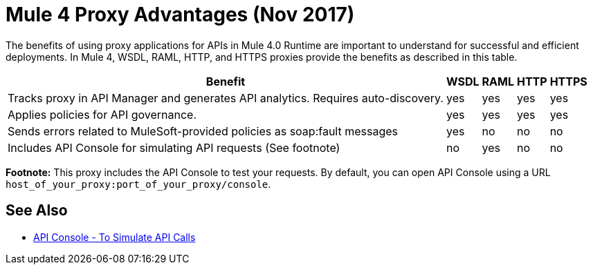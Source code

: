 = Mule 4 Proxy Advantages (Nov 2017)

The benefits of using proxy applications for APIs in Mule 4.0 Runtime are important to understand for successful and efficient deployments. In Mule 4, WSDL, RAML, HTTP, and HTTPS proxies provide the benefits as described in this table.

[%header%autowidth.spread]
|===
| Benefit                                                                          | WSDL | RAML | HTTP | HTTPS 
| Tracks proxy in API Manager and generates API analytics. Requires auto-discovery. | yes  | yes  | yes  | yes   
| Applies policies for API governance.                                             | yes  | yes  | yes  | yes   
| Sends errors related to MuleSoft-provided policies as soap:fault messages        | yes  | no   | no   | no    
| Includes API Console for simulating API requests (See footnote)                   | no   | yes  | no   | no    
|===

*Footnote:* This proxy includes the API Console to test your requests. By default, you can open API Console using a URL `host_of_your_proxy:port_of_your_proxy/console`. 

== See Also

* link:https://mule4-docs.mulesoft.com/apikit/apikit-simulate.html[API Console - To Simulate API Calls]
